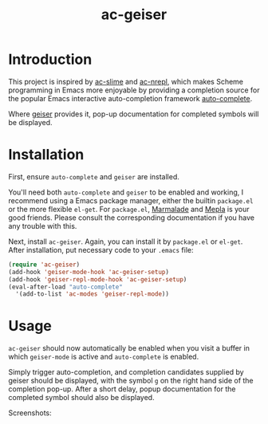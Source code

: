 #+TITLE: ac-geiser
#+OPTIONS: toc:2 num:nil ^:nil

* Introduction

This project is inspired by [[https://github.com/purcell/ac-slime][ac-slime]] and [[https://github.com/clojure-emacs/ac-nrepl][ac-nrepl]], which makes Scheme
programming in Emacs more enjoyable by providing a completion source for the
popular Emacs interactive auto-completion framework [[http://cx4a.org/software/auto-complete/][auto-complete]].

Where [[http://www.nongnu.org/geiser/][geiser]] provides it, pop-up documentation for completed symbols will be
displayed.

* Installation

First, ensure =auto-complete= and =geiser= are installed.

You'll need both =auto-complete= and =geiser= to be enabled and working, I
recommend using a Emacs package manager, either the builtin =package.el= or the
more flexible =el-get=. For =package.el=, [[http://marmalade-repo.org/][Marmalade]] and [[http://melpa.milkbox.net/][Mepla]] is your good
friends. Please consult the corresponding documentation if you have any trouble
with this.

Next, install =ac-geiser=. Again, you can install it by =package.el= or
=el-get=. After installation, put necessary code to your =.emacs= file:

#+BEGIN_SRC emacs-lisp
  (require 'ac-geiser)
  (add-hook 'geiser-mode-hook 'ac-geiser-setup)
  (add-hook 'geiser-repl-mode-hook 'ac-geiser-setup)
  (eval-after-load "auto-complete"
    '(add-to-list 'ac-modes 'geiser-repl-mode))
#+END_SRC

* Usage

=ac-geiser= should now automatically be enabled when you visit a buffer in
which =geiser-mode= is active and =auto-complete= is enabled.

Simply trigger auto-completion, and completion candidates supplied by geiser
should be displayed, with the symbol =g= on the right hand side of the
completion pop-up. After a short delay, popup documentation for the completed
symbol should also be displayed.

Screenshots:

[[file:screenshot.png]]
